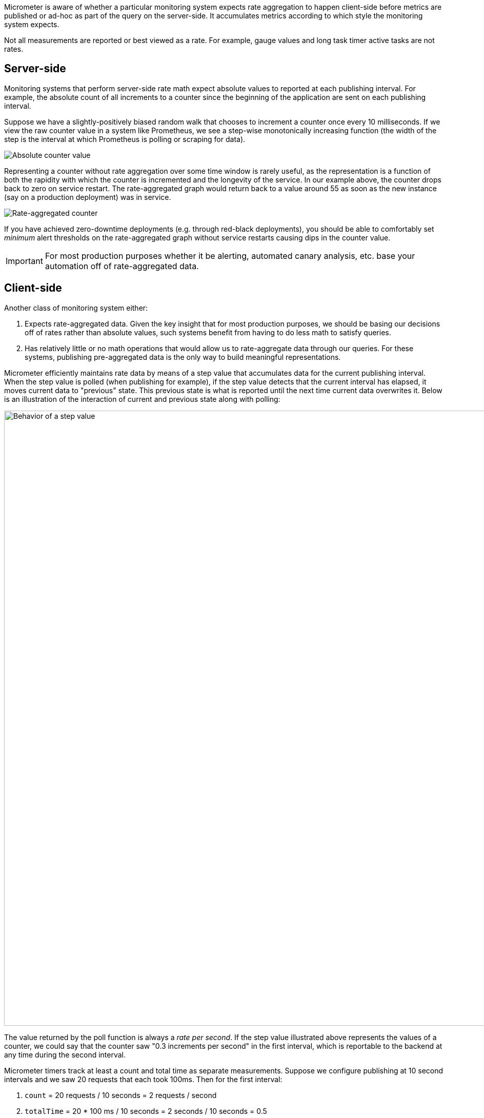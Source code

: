 Micrometer is aware of whether a particular monitoring system expects rate aggregation to happen client-side before metrics are published or ad-hoc as part of the query on the server-side. It accumulates metrics according to which style the monitoring system expects.

Not all measurements are reported or best viewed as a rate. For example, gauge values and long task timer active tasks are not rates.

== Server-side

Monitoring systems that perform server-side rate math expect absolute values to reported at each publishing interval. For example, the absolute count of all increments to a counter since the beginning of the application are sent on each publishing interval.

Suppose we have a slightly-positively biased random walk that chooses to increment a counter once every 10 milliseconds. If we view the raw counter value in a system like Prometheus, we see a step-wise monotonically increasing function (the width of the step is the interval at which Prometheus is polling or scraping for data).

image::img/prometheus-counter-norate.png[Absolute counter value]

Representing a counter without rate aggregation over some time window is rarely useful, as the representation is a function of both the rapidity with which the counter is incremented and the longevity of the service. In our example above, the counter drops back to zero on service restart. The rate-aggregated graph would return back to a value around 55 as soon as the new instance (say on a production deployment) was in service.

image::img/prometheus-counter.png[Rate-aggregated counter]

If you have achieved zero-downtime deployments (e.g. through red-black deployments), you should be able to comfortably set _minimum_ alert thresholds on the rate-aggregated graph without service restarts causing dips in the counter value.

IMPORTANT: For most production purposes whether it be alerting, automated canary analysis, etc. base your automation off of rate-aggregated data.

== Client-side

Another class of monitoring system either:

1. Expects rate-aggregated data. Given the key insight that for most production purposes, we should be basing our decisions off of rates rather than absolute values, such systems benefit from having to do less math to satisfy queries.
2. Has relatively little or no math operations that would allow us to rate-aggregate data through our queries. For these systems, publishing pre-aggregated data is the only way to build meaningful representations.

Micrometer efficiently maintains rate data by means of a step value that accumulates data for the current publishing interval. When the step value is polled (when publishing for example), if the step value detects that the current interval has elapsed, it moves current data to "previous" state. This previous state is what is reported until the next time current data overwrites it. Below is an illustration of the interaction of current and previous state along with polling:

image::img/rate-normalizing.png[Behavior of a step value,width=1200]

The value returned by the poll function is always a _rate per second_. If the step value illustrated above represents the values of a counter, we could say that the counter saw "0.3 increments per second" in the first interval, which is reportable to the backend at any time during the second interval.

Micrometer timers track at least a count and total time as separate measurements. Suppose we configure publishing at 10 second intervals and we saw 20 requests that each took 100ms. Then for the first interval:

1. `count` = 20 requests / 10 seconds = 2 requests / second
2. `totalTime` = 20 * 100 ms / 10 seconds = 2 seconds / 10 seconds = 0.5

The `count` statistic is meaningful standing alone -- it is a measure of _throughput_. Note that `totalTime` is dimensionless, and isn't really useful on its own. However:

`totalTime / count` = 0.5 / (2 requests / second) = 0.25 seconds / request

This is a useful measure of _average latency_. When the same idea is applied to the `totalAmount` and `count` emanating from distribution summaries, the measure is called a _distribution average_. Average latency is just the distribution average for a distribution summary measured in time (a timer). Some monitoring systems like Atlas provide facilities for computing the distribution average from these statistics, and Micrometer will ship `totalTime` and `count` as separate statistics. Others like Datadog don't have this kind of operation built-in, and Micrometer will calculate the distribution average client-side and ship that.

TIP: If the math here feels uncomfortable, check out this https://www.khanacademy.org/math/algebra/units-in-modeling/rate-conversion/v/dimensional-analysis-units-algebraically[short video] on dimensional analysis.

